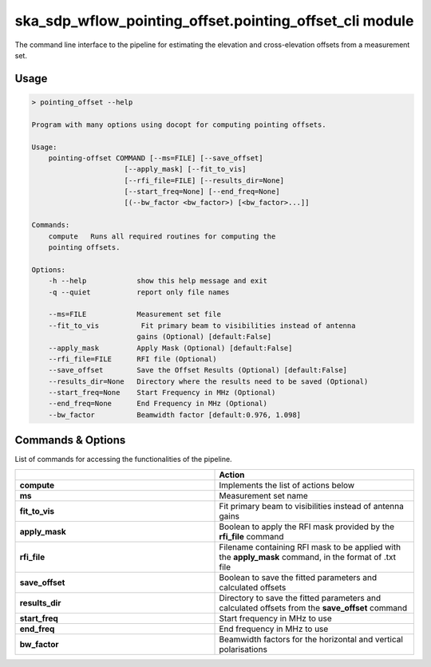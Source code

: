 ska\_sdp\_wflow\_pointing\_offset.pointing\_offset\_cli module
===============================================================

The command line interface to the pipeline for estimating the elevation and cross-elevation offsets
from a measurement set.

Usage
-----

.. code-block:: none

    > pointing_offset --help

    Program with many options using docopt for computing pointing offsets.

    Usage:
        pointing-offset COMMAND [--ms=FILE] [--save_offset]
                          [--apply_mask] [--fit_to_vis]
                          [--rfi_file=FILE] [--results_dir=None]
                          [--start_freq=None] [--end_freq=None]
                          [(--bw_factor <bw_factor>) [<bw_factor>...]]

    Commands:
        compute   Runs all required routines for computing the
        pointing offsets.

    Options:
        -h --help            show this help message and exit
        -q --quiet           report only file names

        --ms=FILE            Measurement set file
        --fit_to_vis          Fit primary beam to visibilities instead of antenna
                             gains (Optional) [default:False]
        --apply_mask         Apply Mask (Optional) [default:False]
        --rfi_file=FILE      RFI file (Optional)
        --save_offset        Save the Offset Results (Optional) [default:False]
        --results_dir=None   Directory where the results need to be saved (Optional)
        --start_freq=None    Start Frequency in MHz (Optional)
        --end_freq=None      End Frequency in MHz (Optional)
        --bw_factor          Beamwidth factor [default:0.976, 1.098]


Commands \& Options
---------------------------
List of commands for accessing the functionalities of the pipeline.

.. list-table::
   :widths: 25 25
   :header-rows: 1

   * -
     - Action
   * - **compute**
     - Implements the list of actions below
   * - **ms**
     - Measurement set name
   * - **fit_to_vis**
     - Fit primary beam to visibilities instead of antenna gains
   * - **apply_mask**
     - Boolean to apply the RFI mask provided by the **rfi_file** command
   * - **rfi_file**
     - Filename containing RFI mask to be applied with the **apply_mask** command, in the format of .txt file
   * - **save_offset**
     - Boolean to save the fitted parameters and calculated offsets
   * - **results_dir**
     - Directory to save the fitted parameters and calculated offsets from the **save_offset** command
   * - **start_freq**
     - Start frequency in MHz to use
   * - **end_freq**
     - End frequency in MHz to use
   * - **bw_factor**
     - Beamwidth factors for the horizontal and vertical polarisations


